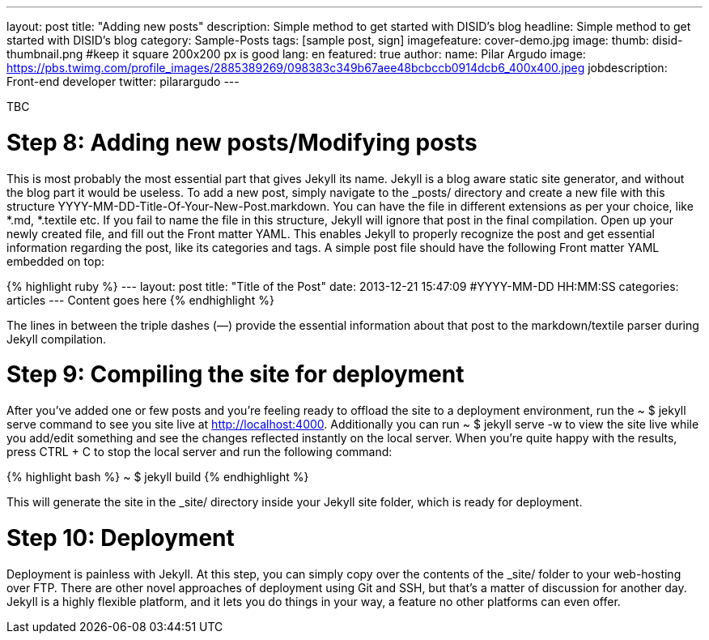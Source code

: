 ---
layout: post
title: "Adding new posts"
description: Simple method to get started with DISID's blog
headline: Simple method to get started with DISID's blog
category: Sample-Posts
tags: [sample post, sign]
imagefeature: cover-demo.jpg
image:
  thumb: disid-thumbnail.png #keep it square 200x200 px is good
lang: en
featured: true
author:
  name: Pilar Argudo
  image: https://pbs.twimg.com/profile_images/2885389269/098383c349b67aee48bcbccb0914dcb6_400x400.jpeg
  jobdescription: Front-end developer
  twitter: pilarargudo
---

TBC

= Step 8: Adding new posts/Modifying posts

This is most probably the most essential part that gives Jekyll its name. Jekyll is a blog aware static site generator, and without the blog part it would be useless. To add a new post, simply navigate to the _posts/ directory and create a new file with this structure YYYY-MM-DD-Title-Of-Your-New-Post.markdown. You can have the file in different extensions as per your choice, like *.md, *.textile etc. If you fail to name the file in this structure, Jekyll will ignore that post in the final compilation. Open up your newly created file, and fill out the Front matter YAML. This enables Jekyll to properly recognize the post and get essential information regarding the post, like its categories and tags. A simple post file should have the following Front matter YAML embedded on top:

{% highlight ruby %}
---
layout: post
title:  "Title of the Post"
date:   2013-12-21 15:47:09 #YYYY-MM-DD HH:MM:SS
categories: articles
---
Content goes here
{% endhighlight %}

The lines in between the triple dashes (—) provide the essential information about that post to the markdown/textile parser during Jekyll compilation.

= Step 9: Compiling the site for deployment

After you’ve added one or few posts and you’re feeling ready to offload the site to a deployment environment, run the ~ $ jekyll serve command to see you site live at http://localhost:4000. Additionally you can run ~ $ jekyll serve -w to view the site live while you add/edit something and see the changes reflected instantly on the local server. When you’re quite happy with the results, press CTRL + C to stop the local server and run the following command:

{% highlight bash %}
~ $ jekyll build
{% endhighlight %}

This will generate the site in the _site/ directory inside your Jekyll site folder, which is ready for deployment.


= Step 10: Deployment

Deployment is painless with Jekyll. At this step, you can simply copy over the contents of the _site/ folder to your web-hosting over FTP. There are other novel approaches of deployment using Git and SSH, but that’s a matter of discussion for another day. Jekyll is a highly flexible platform, and it lets you do things in your way, a feature no other platforms can even offer.

